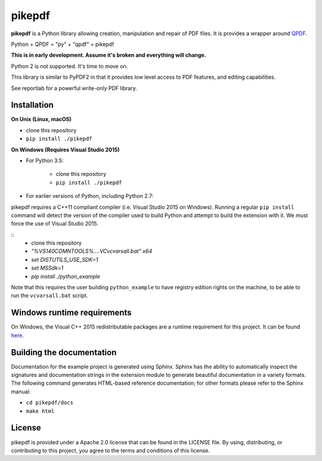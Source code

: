 pikepdf
=======

**pikepdf** is a Python library allowing creation, manipulation and repair of
PDF files. It is provides a wrapper around `QPDF <https://github.com/qpdf/qpdf>`_.

Python + QPDF = "py" + "qpdf" = pikepdf

**This is in early development. Assume it's broken and everything will change.**

Python 2 is not supported. It's time to move on.

This library is similar to PyPDF2 in that it provides low level access to PDF
features, and editing capabilities.

See reportlab for a powerful write-only PDF library.

Installation
------------

**On Unix (Linux, macOS)**

-  clone this repository
-  ``pip install ./pikepdf``

**On Windows (Requires Visual Studio 2015)**

-  For Python 3.5:

    -  clone this repository
    -  ``pip install ./pikepdf``

-  For earlier versions of Python, including Python 2.7:

pikepdf requires a C++11 compliant compiler (i.e. Visual Studio 2015 on
Windows). Running a regular ``pip install`` command will detect the
version of the compiler used to build Python and attempt to build the
extension with it. We must force the use of Visual Studio 2015.

::
    - clone this repository
    - `"%VS140COMNTOOLS%\..\..\VC\vcvarsall.bat" x64`
    - `set DISTUTILS_USE_SDK=1`
    - `set MSSdk=1`
    - `pip install ./python_example`

Note that this requires the user building ``python_example`` to have
registry edition rights on the machine, to be able to run the
``vcvarsall.bat`` script.

Windows runtime requirements
----------------------------

On Windows, the Visual C++ 2015 redistributable packages are a runtime
requirement for this project. It can be found
`here <https://www.microsoft.com/en-us/download/details.aspx?id=48145>`__.

Building the documentation
--------------------------

Documentation for the example project is generated using Sphinx. Sphinx
has the ability to automatically inspect the signatures and
documentation strings in the extension module to generate beautiful
documentation in a variety formats. The following command generates
HTML-based reference documentation; for other formats please refer to
the Sphinx manual:

-  ``cd pikepdf/docs``
-  ``make html``

License
-------

pikepdf is provided under a Apache 2.0 license that can be found in the
LICENSE file. By using, distributing, or contributing to this project,
you agree to the terms and conditions of this license.
